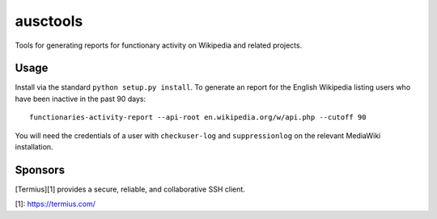 ausctools
=========

Tools for generating reports for functionary activity on Wikipedia and related projects.

Usage
----------

Install via the standard ``python setup.py install``. To generate an report for the English Wikipedia listing users who have been inactive in the past 90 days::

    functionaries-activity-report --api-root en.wikipedia.org/w/api.php --cutoff 90

You will need the credentials of a user with ``checkuser-log`` and ``suppressionlog`` on the relevant MediaWiki installation.

Sponsors
--------
.. image:: assets/sponsors/termius-icon.svg
  :width: 400
  :alt: Logo of Termius
[Termius][1] provides a secure, reliable, and collaborative SSH client.

[1]: https://termius.com/